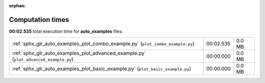 
:orphan:

.. _sphx_glr_auto_examples_sg_execution_times:

Computation times
=================
**00:02.535** total execution time for **auto_examples** files:

+---------------------------------------------------------------------------------------+-----------+--------+
| :ref:`sphx_glr_auto_examples_plot_combo_example.py` (``plot_combo_example.py``)       | 00:02.535 | 0.0 MB |
+---------------------------------------------------------------------------------------+-----------+--------+
| :ref:`sphx_glr_auto_examples_plot_advanced_example.py` (``plot_advanced_example.py``) | 00:00.000 | 0.0 MB |
+---------------------------------------------------------------------------------------+-----------+--------+
| :ref:`sphx_glr_auto_examples_plot_basic_example.py` (``plot_basic_example.py``)       | 00:00.000 | 0.0 MB |
+---------------------------------------------------------------------------------------+-----------+--------+
